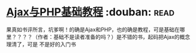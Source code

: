 * [[https://book.douban.com/subject/2208576/][Ajax与PHP基础教程]]    :douban::read:
果真如书评所言，坑爹啊！的确是Ajax和PHP，也的确是教程，可是基础在哪里？？？？（作者：基础不是读者准备的吗？）是不错的书，起码把Ajax的概念理清了，可是 不是好的入门书
